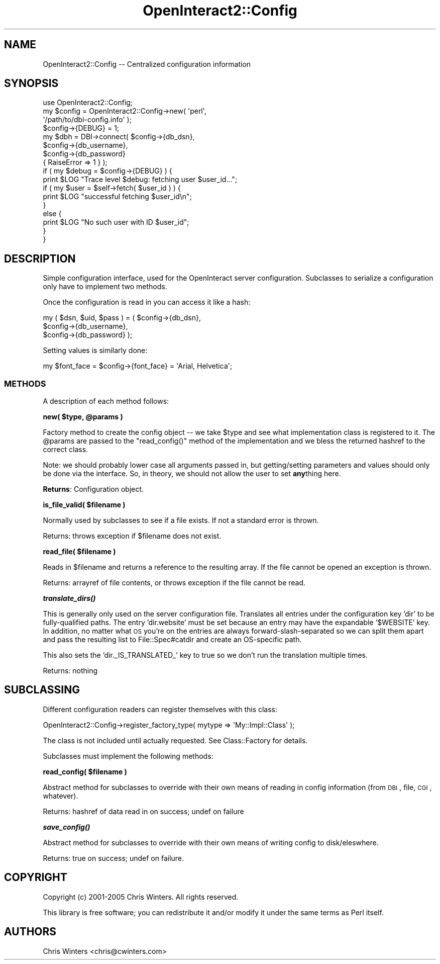 .\" Automatically generated by Pod::Man 2.1801 (Pod::Simple 3.05)
.\"
.\" Standard preamble:
.\" ========================================================================
.de Sp \" Vertical space (when we can't use .PP)
.if t .sp .5v
.if n .sp
..
.de Vb \" Begin verbatim text
.ft CW
.nf
.ne \\$1
..
.de Ve \" End verbatim text
.ft R
.fi
..
.\" Set up some character translations and predefined strings.  \*(-- will
.\" give an unbreakable dash, \*(PI will give pi, \*(L" will give a left
.\" double quote, and \*(R" will give a right double quote.  \*(C+ will
.\" give a nicer C++.  Capital omega is used to do unbreakable dashes and
.\" therefore won't be available.  \*(C` and \*(C' expand to `' in nroff,
.\" nothing in troff, for use with C<>.
.tr \(*W-
.ds C+ C\v'-.1v'\h'-1p'\s-2+\h'-1p'+\s0\v'.1v'\h'-1p'
.ie n \{\
.    ds -- \(*W-
.    ds PI pi
.    if (\n(.H=4u)&(1m=24u) .ds -- \(*W\h'-12u'\(*W\h'-12u'-\" diablo 10 pitch
.    if (\n(.H=4u)&(1m=20u) .ds -- \(*W\h'-12u'\(*W\h'-8u'-\"  diablo 12 pitch
.    ds L" ""
.    ds R" ""
.    ds C` ""
.    ds C' ""
'br\}
.el\{\
.    ds -- \|\(em\|
.    ds PI \(*p
.    ds L" ``
.    ds R" ''
'br\}
.\"
.\" Escape single quotes in literal strings from groff's Unicode transform.
.ie \n(.g .ds Aq \(aq
.el       .ds Aq '
.\"
.\" If the F register is turned on, we'll generate index entries on stderr for
.\" titles (.TH), headers (.SH), subsections (.SS), items (.Ip), and index
.\" entries marked with X<> in POD.  Of course, you'll have to process the
.\" output yourself in some meaningful fashion.
.ie \nF \{\
.    de IX
.    tm Index:\\$1\t\\n%\t"\\$2"
..
.    nr % 0
.    rr F
.\}
.el \{\
.    de IX
..
.\}
.\"
.\" Accent mark definitions (@(#)ms.acc 1.5 88/02/08 SMI; from UCB 4.2).
.\" Fear.  Run.  Save yourself.  No user-serviceable parts.
.    \" fudge factors for nroff and troff
.if n \{\
.    ds #H 0
.    ds #V .8m
.    ds #F .3m
.    ds #[ \f1
.    ds #] \fP
.\}
.if t \{\
.    ds #H ((1u-(\\\\n(.fu%2u))*.13m)
.    ds #V .6m
.    ds #F 0
.    ds #[ \&
.    ds #] \&
.\}
.    \" simple accents for nroff and troff
.if n \{\
.    ds ' \&
.    ds ` \&
.    ds ^ \&
.    ds , \&
.    ds ~ ~
.    ds /
.\}
.if t \{\
.    ds ' \\k:\h'-(\\n(.wu*8/10-\*(#H)'\'\h"|\\n:u"
.    ds ` \\k:\h'-(\\n(.wu*8/10-\*(#H)'\`\h'|\\n:u'
.    ds ^ \\k:\h'-(\\n(.wu*10/11-\*(#H)'^\h'|\\n:u'
.    ds , \\k:\h'-(\\n(.wu*8/10)',\h'|\\n:u'
.    ds ~ \\k:\h'-(\\n(.wu-\*(#H-.1m)'~\h'|\\n:u'
.    ds / \\k:\h'-(\\n(.wu*8/10-\*(#H)'\z\(sl\h'|\\n:u'
.\}
.    \" troff and (daisy-wheel) nroff accents
.ds : \\k:\h'-(\\n(.wu*8/10-\*(#H+.1m+\*(#F)'\v'-\*(#V'\z.\h'.2m+\*(#F'.\h'|\\n:u'\v'\*(#V'
.ds 8 \h'\*(#H'\(*b\h'-\*(#H'
.ds o \\k:\h'-(\\n(.wu+\w'\(de'u-\*(#H)/2u'\v'-.3n'\*(#[\z\(de\v'.3n'\h'|\\n:u'\*(#]
.ds d- \h'\*(#H'\(pd\h'-\w'~'u'\v'-.25m'\f2\(hy\fP\v'.25m'\h'-\*(#H'
.ds D- D\\k:\h'-\w'D'u'\v'-.11m'\z\(hy\v'.11m'\h'|\\n:u'
.ds th \*(#[\v'.3m'\s+1I\s-1\v'-.3m'\h'-(\w'I'u*2/3)'\s-1o\s+1\*(#]
.ds Th \*(#[\s+2I\s-2\h'-\w'I'u*3/5'\v'-.3m'o\v'.3m'\*(#]
.ds ae a\h'-(\w'a'u*4/10)'e
.ds Ae A\h'-(\w'A'u*4/10)'E
.    \" corrections for vroff
.if v .ds ~ \\k:\h'-(\\n(.wu*9/10-\*(#H)'\s-2\u~\d\s+2\h'|\\n:u'
.if v .ds ^ \\k:\h'-(\\n(.wu*10/11-\*(#H)'\v'-.4m'^\v'.4m'\h'|\\n:u'
.    \" for low resolution devices (crt and lpr)
.if \n(.H>23 .if \n(.V>19 \
\{\
.    ds : e
.    ds 8 ss
.    ds o a
.    ds d- d\h'-1'\(ga
.    ds D- D\h'-1'\(hy
.    ds th \o'bp'
.    ds Th \o'LP'
.    ds ae ae
.    ds Ae AE
.\}
.rm #[ #] #H #V #F C
.\" ========================================================================
.\"
.IX Title "OpenInteract2::Config 3"
.TH OpenInteract2::Config 3 "2010-06-17" "perl v5.10.0" "User Contributed Perl Documentation"
.\" For nroff, turn off justification.  Always turn off hyphenation; it makes
.\" way too many mistakes in technical documents.
.if n .ad l
.nh
.SH "NAME"
OpenInteract2::Config \-\- Centralized configuration information
.SH "SYNOPSIS"
.IX Header "SYNOPSIS"
.Vb 1
\& use OpenInteract2::Config;
\& 
\& my $config = OpenInteract2::Config\->new( \*(Aqperl\*(Aq,
\&                                         \*(Aq/path/to/dbi\-config.info\*(Aq );
\& $config\->{DEBUG} = 1;
\& 
\& my $dbh = DBI\->connect( $config\->{db_dsn},
\&                         $config\->{db_username},
\&                         $config\->{db_password}
\&                         { RaiseError => 1 } );
\& 
\& if ( my $debug = $config\->{DEBUG} ) {
\&     print $LOG "Trace level $debug: fetching user $user_id...";
\&     if ( my $user = $self\->fetch( $user_id ) ) {
\&         print $LOG "successful fetching $user_id\en";
\&     }
\&     else {
\&         print $LOG "No such user with ID $user_id";
\&     }
\& }
.Ve
.SH "DESCRIPTION"
.IX Header "DESCRIPTION"
Simple configuration interface, used for the OpenInteract server
configuration. Subclasses to serialize a configuration only have to
implement two methods.
.PP
Once the configuration is read in you can access it like a hash:
.PP
.Vb 3
\& my ( $dsn, $uid, $pass ) = ( $config\->{db_dsn},
\&                              $config\->{db_username},
\&                              $config\->{db_password} );
.Ve
.PP
Setting values is similarly done:
.PP
.Vb 1
\& my $font_face = $config\->{font_face} = \*(AqArial, Helvetica\*(Aq;
.Ve
.SS "\s-1METHODS\s0"
.IX Subsection "METHODS"
A description of each method follows:
.PP
\&\fBnew( \f(CB$type\fB, \f(CB@params\fB )\fR
.PP
Factory method to create the config object \*(-- we take \f(CW$type\fR and see
what implementation class is registered to it. The \f(CW@params\fR are
passed to the \f(CW\*(C`read_config()\*(C'\fR method of the implementation and we
bless the returned hashref to the correct class.
.PP
Note: we should probably lower case all arguments passed in, but
getting/setting parameters and values should only be done via the
interface. So, in theory, we should not allow the user to set
\&\fBany\fRthing here.
.PP
\&\fBReturns\fR: Configuration object.
.PP
\&\fBis_file_valid( \f(CB$filename\fB )\fR
.PP
Normally used by subclasses to see if a file exists. If not a standard
error is thrown.
.PP
Returns: throws exception if \f(CW$filename\fR does not exist.
.PP
\&\fBread_file( \f(CB$filename\fB )\fR
.PP
Reads in \f(CW$filename\fR and returns a reference to the resulting
array. If the file cannot be opened an exception is thrown.
.PP
Returns: arrayref of file contents, or throws exception if the file
cannot be read.
.PP
\&\fB\f(BItranslate_dirs()\fB\fR
.PP
This is generally only used on the server configuration
file. Translates all entries under the configuration key 'dir' to be
fully-qualified paths. The entry 'dir.website' must be set because an
entry may have the expandable '$WEBSITE' key. In addition, no matter
what \s-1OS\s0 you're on the entries are always forward-slash-separated so we
can split them apart and pass the resulting list to
File::Spec#catdir and create an OS-specific path.
.PP
This also sets the 'dir._IS_TRANSLATED_' key to true so we don't run
the translation multiple times.
.PP
Returns: nothing
.SH "SUBCLASSING"
.IX Header "SUBCLASSING"
Different configuration readers can register themselves with this
class:
.PP
.Vb 1
\& OpenInteract2::Config\->register_factory_type( mytype => \*(AqMy::Impl::Class\*(Aq );
.Ve
.PP
The class is not included until actually requested. See
Class::Factory for details.
.PP
Subclasses must implement the following methods:
.PP
\&\fBread_config( \f(CB$filename\fB )\fR
.PP
Abstract method for subclasses to override with their own means of
reading in config information (from \s-1DBI\s0, file, \s-1CGI\s0, whatever).
.PP
Returns: hashref of data read in on success; undef on failure
.PP
\&\fB\f(BIsave_config()\fB\fR
.PP
Abstract method for subclasses to override with their
own means of writing config to disk/eleswhere.
.PP
Returns: true on success; undef on failure.
.SH "COPYRIGHT"
.IX Header "COPYRIGHT"
Copyright (c) 2001\-2005 Chris Winters. All rights reserved.
.PP
This library is free software; you can redistribute it and/or modify
it under the same terms as Perl itself.
.SH "AUTHORS"
.IX Header "AUTHORS"
Chris Winters <chris@cwinters.com>
